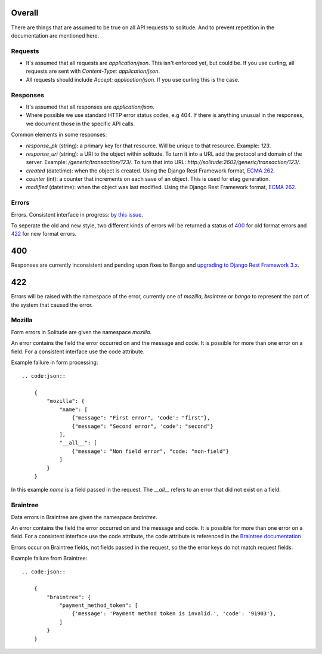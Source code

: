 Overall
-------

There are things that are assumed to be true on all API requests to solitude.
And to prevent repetition in the documentation are mentioned here.

Requests
~~~~~~~~

* It's assumed that all requests are `application/json`. This isn't enforced
  yet, but could be. If you use curling, all requests are sent with
  `Content-Type: application/json`.

* All requests should include `Accept: application/json`. If you use curling
  this is the case.

Responses
~~~~~~~~~

* It's assumed that all responses are `application/json`.

* Where possible we use standard HTTP error status codes, e.g 404. If there is
  anything unusual in the responses, we document those in the specific API
  calls.

Common elements in some responses:

* `response_pk` (string): a primary key for that resource. Will be unique to
  that resource. Example: `123`.

* `response_uri` (string): a URI to the object within solitude. To turn it
  into a URL add the protocol and domain of the server. Example:
  `/generic/transaction/123/`. To turn that into URL:
  `http://solitude:2602/generic/transaction/123/`.

* `created` (datetime): when the object is created. Using the Django Rest
  Framework format, `ECMA 262 <http://ecma-international.org/ecma-262/5.1/#sec-15.9.1.15>`_.

* `counter` (int): a counter that increments on each save of an object. This is
  used for etag generation.

* `modified` (datetime): when the object was last modified. Using the Django Rest
  Framework format, `ECMA 262 <http://ecma-international.org/ecma-262/5.1/#sec-15.9.1.15>`_.


Errors
~~~~~~

Errors. Consistent interface in progress:
`by this issue <https://github.com/mozilla/solitude/issues/349>`_.

To seperate the old and new style, two different kinds of errors will be returned
a status of `400 <http://httpstatus.es/400>`_ for old format errors and
`422 <http://httpstatus.es/422>`_ for new format errors.

400
---

Responses are currently inconsistent and pending upon
fixes to Bango and `upgrading to Django Rest Framework 3.x <https://github.com/mozilla/solitude/issues/416>`_.

422
---

Errors will be raised with the namespace of the error, currently one of `mozilla`,
`braintree` or `bango` to represent the part of the system that caused the error.

Mozilla
~~~~~~~
Form errors in Solitude are given the namespace `mozilla`.

An error contains the field the error occurred on and the message and code. It is
possible for more than one error on a field. For a consistent interface use the code
attribute.

Example failure in form processing::

    .. code:json::

        {
            "mozilla": {
                "name": [
                    {"message": "First error", 'code': "first"},
                    {"message": "Second error", 'code': "second"}
                ],
                "__all__": [
                    {"message': "Non field error", "code: "non-field"}
                ]
            }
        }

In this example `name` is a field passed in the request. The `__all__` refers
to an error that did not exist on a field.

Braintree
~~~~~~~~~
Data errors in Braintree are given the namespace `braintree`.

An error contains the field the error occurred on and the message and code. It is
possible for more than one error on a field. For a consistent interface use the code
attribute, the code attribute is referenced in the
`Braintree documentation <https://developers.braintreepayments.com/javascript+python/reference/general/validation-errors/all>`_

Errors occur on Braintree fields, not fields passed in the request, so the the error
keys do not match request fields.

Example failure from Braintree::

    .. code:json::

        {
            "braintree": {
                "payment_method_token": [
                    {'message': 'Payment method token is invalid.', 'code': '91903'},
                ]
            }
        }

